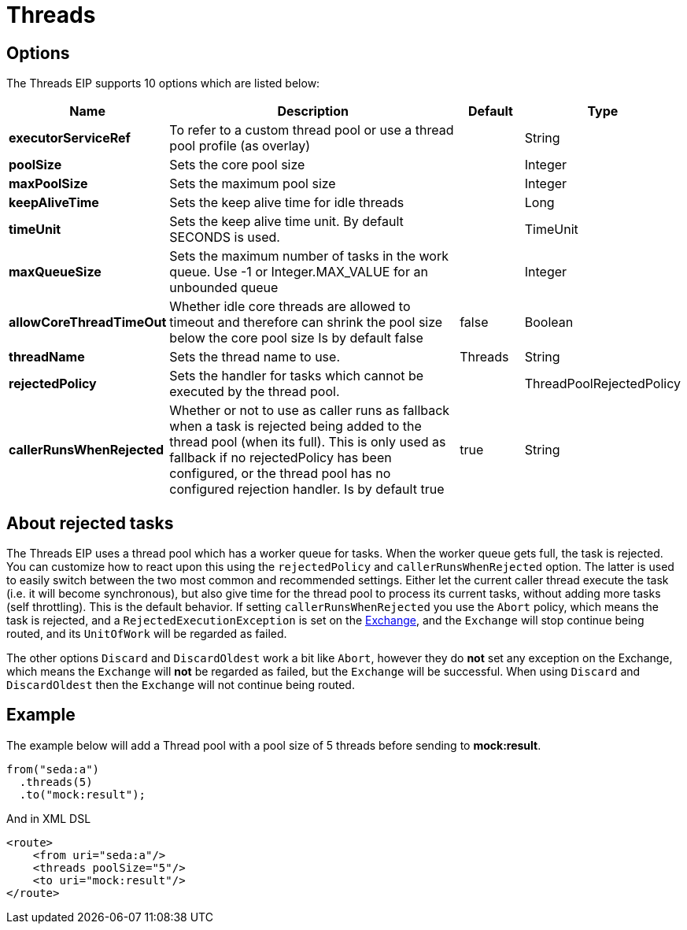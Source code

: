 [[threads-eip]]
= Threads EIP
:doctitle: Threads
:description: Specifies that all steps after this node are processed asynchronously
:since: 
:supportLevel: Stable

== Options

// eip options: START
The Threads EIP supports 10 options which are listed below:

[width="100%",cols="2,5,^1,2",options="header"]
|===
| Name | Description | Default | Type
| *executorServiceRef* | To refer to a custom thread pool or use a thread pool profile (as overlay) |  | String
| *poolSize* | Sets the core pool size |  | Integer
| *maxPoolSize* | Sets the maximum pool size |  | Integer
| *keepAliveTime* | Sets the keep alive time for idle threads |  | Long
| *timeUnit* | Sets the keep alive time unit. By default SECONDS is used. |  | TimeUnit
| *maxQueueSize* | Sets the maximum number of tasks in the work queue. Use -1 or Integer.MAX_VALUE for an unbounded queue |  | Integer
| *allowCoreThreadTimeOut* | Whether idle core threads are allowed to timeout and therefore can shrink the pool size below the core pool size Is by default false | false | Boolean
| *threadName* | Sets the thread name to use. | Threads | String
| *rejectedPolicy* | Sets the handler for tasks which cannot be executed by the thread pool. |  | ThreadPoolRejectedPolicy
| *callerRunsWhenRejected* | Whether or not to use as caller runs as fallback when a task is rejected being added to the thread pool (when its full). This is only used as fallback if no rejectedPolicy has been configured, or the thread pool has no configured rejection handler. Is by default true | true | String
|===
// eip options: END

== About rejected tasks

The Threads EIP uses a thread pool which has a worker queue for tasks.
When the worker queue gets full, the task is rejected. You can customize
how to react upon this using the `rejectedPolicy` and
`callerRunsWhenRejected` option. The latter is used to easily switch
between the two most common and recommended settings. Either let the
current caller thread execute the task (i.e. it will become synchronous),
but also give time for the thread pool to process its current tasks,
without adding more tasks (self throttling). This is the default
behavior. If setting `callerRunsWhenRejected` you use the `Abort`
policy, which means the task is rejected, and a
`RejectedExecutionException` is set on the xref:latest@manual:ROOT:exchange.adoc[Exchange],
and the `Exchange` will stop continue being routed, and its `UnitOfWork` will be regarded as failed.

The other options `Discard` and `DiscardOldest` work a bit like
`Abort`, however they do *not* set any exception on the
Exchange, which means the `Exchange` will *not* be regarded as failed, but the
`Exchange` will be successful. When using `Discard` and `DiscardOldest` then the `Exchange` will not
continue being routed.

== Example

The example below will add a Thread pool with a pool size of 5 threads before sending to *mock:result*.

[source,java]
----
from("seda:a")
  .threads(5)
  .to("mock:result");
----

And in XML DSL

[source,xml]
----
<route>
    <from uri="seda:a"/>
    <threads poolSize="5"/>
    <to uri="mock:result"/>
</route>
----



